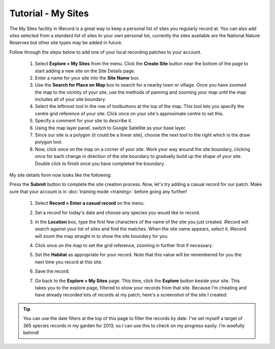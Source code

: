 *******************
Tutorial - My Sites
*******************

The My Sites facility in iRecord is a great way to keep a personal list of sites you 
regularly record at. You can also add sites selected from a standard list of sites to
your own personal list, currently the sites available are the National Nature Reserves
but other site types may be added in future.

Follow through the steps below to add one of your local recording patches to your account.

  #. Select **Explore > My Sites** from the menu. Click the **Create Site** button near 
     the bottom of the page to start adding a new site on the Site Details page.
  #. Enter a name for your site into the **Site Name** box.
  #. Use the **Search for Place on Map** box to search for a nearby town or village. Once
     you have zoomed the map to the vicinity of your site, use the methods of panning and
     zooming your map until the map includes all of your site boundary.
  #. Select the leftmost tool in the row of toolbuttons at the top of the map. This tool
     lets you specify the centre grid reference of your site. Click once on your site's
     approximate centre to set this.
  #. Specify a comment for your site to describe it.
  #. Using the map layer panel, switch to Google Satellite as your base layer.
  #. Since our site is a polygon (it could be a linear site), choose the next tool to the 
     right which is the draw polygon tool.
  #. Now, click once on the map on a corner of your site. Work your way around the site 
     boundary, clicking once for each change in direction of the site boundary to 
     gradually build up the shape of your site. Double click to finish once you have
     completed the boundary.
     
My site details form now looks like the following:

.. image:: images/my-sites-form-complete.png
   :width: 700px
   :alt: Exploring the details of a species
   
Press the **Submit** button to complete the site creation process. Now, let's try adding
a casual record for our patch. Make sure that your account is in :doc:`training mode 
<training>` before going any further!

  #. Select **Record > Enter a casual record** on the menu.
  #. Set a record for today's date and choose any species you would like to record.
  #. In the **Location** box, type the first few characters of the name of the site you
     just created. iRecord will search against your list of sites and find the matches. 
     When the site name appears, select it. iRecord will zoom the map straight in to show
     the site boundary for you. 
  #. Click once on the map to set the grid reference, zooming in further first if 
     necessary.
  #. Set the **Habitat** as appropriate for your record. Note that this value will be 
     remembered for you the next time you record at this site.
  #. Save the record.
  #. Go back to the **Explore > My Sites** page. This time, click the **Explore** button
     beside your site. This takes you to the explore page, filtered to show your records
     from that site. Because I'm cheating and have already recorded lots of records at my
     patch, here's a screenshot of the site I created:
     
     .. image:: images/my-sites-explore.png
       :width: 700px
       :alt: Exploring the records at a site
       
.. tip::

  You can use the date filters at the top of this page to filter the records by date. I've
  set myself a target of 365 species records in my garden for 2013, so I can use this to
  check on my progress easily. I'm woefully behind!
     
  

